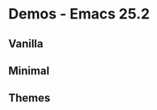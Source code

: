 * Demos - Emacs 25.2

** Vanilla
[[https://raw.githubusercontent.com/ldenman/elisp-sandbox/gh-pages/images/vanilla-25-2.gif]]

** Minimal
[[https://raw.githubusercontent.com/ldenman/elisp-sandbox/gh-pages/images/minimal-25-2.gif]]
** Themes
[[https://raw.githubusercontent.com/ldenman/elisp-sandbox/gh-pages/images/themes-25-2.gif]]
